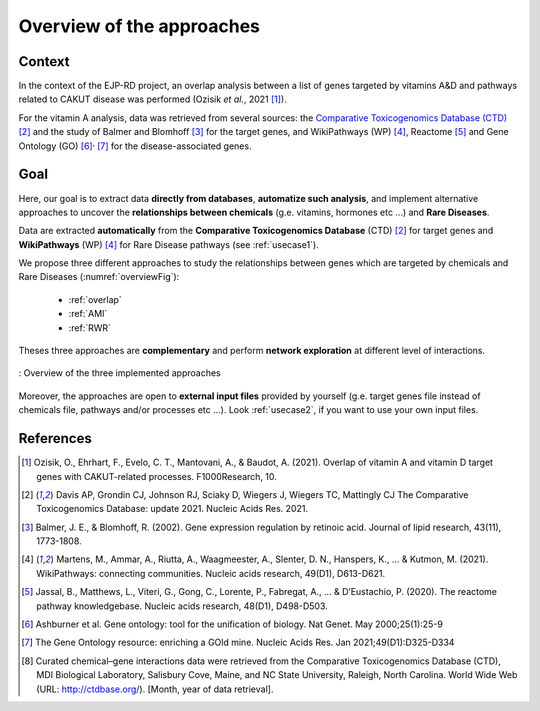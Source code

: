 ==================================================
Overview of the approaches
==================================================

Context
==========

In the context of the EJP-RD project, an overlap analysis between a list of genes targeted by vitamins A&D and pathways
related to CAKUT disease was performed (Ozisik *et al.*, 2021 [1]_).

For the vitamin A analysis, data was retrieved from
several sources: the `Comparative Toxicogenomics Database (CTD) <https://ctdbase.org/>`_ [2]_ and the study of Balmer and
Blomhoff [3]_ for the target genes, and WikiPathways (WP) [4]_, Reactome [5]_ and Gene Ontology (GO) [6]_:sup:`,` [7]_
for the disease-associated genes.

Goal
======

Here, our goal is to extract data **directly from databases**, **automatize such analysis**, and implement alternative
approaches to uncover the **relationships between chemicals** (g.e. vitamins, hormones etc ...) and **Rare Diseases**.

Data are extracted **automatically** from the **Comparative Toxicogenomics Database** (CTD) [2]_ for target genes and
**WikiPathways** (WP) [4]_ for Rare Disease pathways (see :ref:`usecase1`).

We propose three different approaches to study the relationships between genes which are targeted by chemicals and Rare
Diseases (:numref:`overviewFig`):

    - :ref:`overlap`
    - :ref:`AMI`
    - :ref:`RWR`

Theses three approaches are **complementary** and perform **network exploration** at different level of interactions.

.. _overviewFig:
.. figure:: ../../pictures/MethodsOverview.png
    :alt: methods overview
    :align: center

    : Overview of the three implemented approaches

Moreover, the approaches are open to **external input files** provided by yourself (g.e. target genes file instead of
chemicals file, pathways and/or processes etc ...). Look :ref:`usecase2`, if you want to use your own input files.

References
==============

.. [1] Ozisik, O., Ehrhart, F., Evelo, C. T., Mantovani, A., & Baudot, A. (2021). Overlap of vitamin A and vitamin D target genes with CAKUT-related processes. F1000Research, 10.
.. [2] Davis AP, Grondin CJ, Johnson RJ, Sciaky D, Wiegers J, Wiegers TC, Mattingly CJ The Comparative Toxicogenomics Database: update 2021. Nucleic Acids Res. 2021.
.. [3] Balmer, J. E., & Blomhoff, R. (2002). Gene expression regulation by retinoic acid. Journal of lipid research, 43(11), 1773-1808.
.. [4] Martens, M., Ammar, A., Riutta, A., Waagmeester, A., Slenter, D. N., Hanspers, K., ... & Kutmon, M. (2021). WikiPathways: connecting communities. Nucleic acids research, 49(D1), D613-D621.
.. [5] Jassal, B., Matthews, L., Viteri, G., Gong, C., Lorente, P., Fabregat, A., ... & D’Eustachio, P. (2020). The reactome pathway knowledgebase. Nucleic acids research, 48(D1), D498-D503.
.. [6] Ashburner et al. Gene ontology: tool for the unification of biology. Nat Genet. May 2000;25(1):25-9
.. [7] The Gene Ontology resource: enriching a GOld mine. Nucleic Acids Res. Jan 2021;49(D1):D325-D334
.. [8] Curated chemical–gene interactions data were retrieved from the Comparative Toxicogenomics Database (CTD), MDI Biological Laboratory, Salisbury Cove, Maine, and NC State University, Raleigh, North Carolina. World Wide Web (URL: http://ctdbase.org/). [Month, year of data retrieval].
